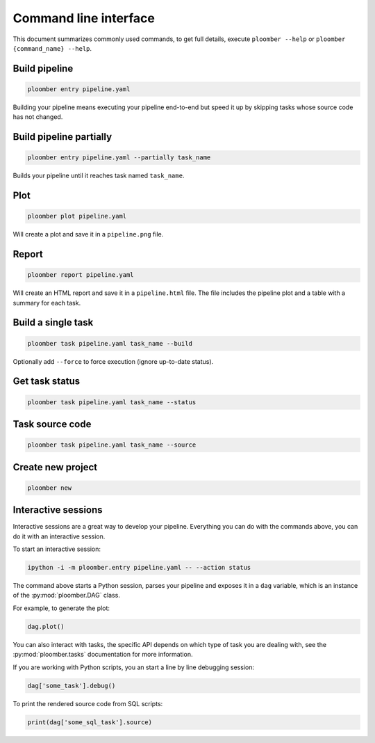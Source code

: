 Command line interface
======================

This document summarizes commonly used commands, to get full details, execute
``ploomber --help`` or ``ploomber {command_name} --help``.

Build pipeline
**************

.. code-block:: console

    ploomber entry pipeline.yaml

Building your pipeline means executing your pipeline end-to-end but speed it up
by skipping tasks whose source code has not changed.


Build pipeline partially
************************

.. code-block:: console

    ploomber entry pipeline.yaml --partially task_name


Builds your pipeline until it reaches task named ``task_name``.


Plot
****

.. code-block:: console

    ploomber plot pipeline.yaml


Will create a plot and save it in a ``pipeline.png`` file.

Report
******

.. code-block:: console

    ploomber report pipeline.yaml


Will create an HTML report and save it in a ``pipeline.html`` file. The file
includes the pipeline plot and a table with a summary for each task.


Build a single task
*******************

.. code-block:: console

    ploomber task pipeline.yaml task_name --build


Optionally add ``--force`` to force execution (ignore up-to-date status).


Get task status
***************

.. code-block:: console

    ploomber task pipeline.yaml task_name --status


Task source code
****************

.. code-block:: console

    ploomber task pipeline.yaml task_name --source


Create new project
******************

.. code-block:: console

    ploomber new


Interactive sessions
********************

Interactive sessions are a great way to develop your pipeline. Everything you
can do with the commands above, you can do it with an interactive session.

To start an interactive session:

.. code-block:: console

    ipython -i -m ploomber.entry pipeline.yaml -- --action status

The command above starts a Python session, parses your pipeline and exposes it
in a ``dag`` variable, which is an instance of the :py:mod:`ploomber.DAG` class.

For example, to generate the plot:

.. code-block:: python
    :class: ipython

    dag.plot()

You can also interact with tasks, the specific API depends on which type of
task you are dealing with, see the :py:mod:`ploomber.tasks` documentation for
more information.

If you are working with Python scripts, you an start a line by line debugging
session:

.. code-block:: python
    :class: ipython

    dag['some_task'].debug()

To print the rendered source code from SQL scripts:

.. code-block:: python
    :class: ipython

    print(dag['some_sql_task'].source)


